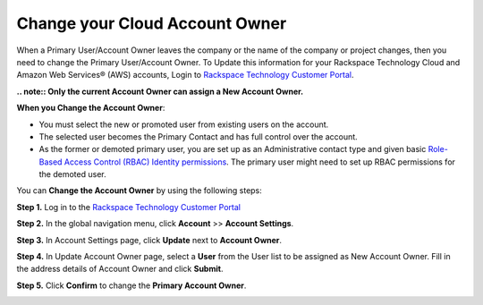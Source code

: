 .. _change_cloud_account_owner:

===================================
Change your Cloud Account Owner
===================================

When a Primary User/Account Owner leaves the company or the name of the company or
project changes, then you need to change the Primary User/Account Owner. 
To Update this information for
your Rackspace Technology Cloud and Amazon Web Services® (AWS)
accounts, Login to `Rackspace Technology Customer Portal <https://login.rackspace.com>`_.

**.. note:: Only the current Account Owner can assign a New Account Owner.**

**When you Change the Account Owner**:

- You must select the new or promoted user
  from existing users on the account. 

- The selected user becomes the Primary Contact and has full control over the account.

- As the former or demoted primary user, you are set
  up as an Administrative contact type and given
  basic `Role-Based Access Control (RBAC)
  Identity permissions <https://developer.rackspace.com/docs/cloud-identity/v2/getting-started/>`_.
  The primary user might need to set up
  RBAC permissions for the demoted user.


You can **Change the Account Owner** by using the following steps:

**Step 1.** Log in to the `Rackspace Technology Customer Portal <https://login.rackspace.com>`_

**Step 2.** In the global navigation menu, click **Account** >> **Account Settings**.

.. image:: accountsetting.png
   :width: 590
   :alt: accountsetting 


**Step 3.** In Account Settings page, click **Update** next to **Account Owner**.

.. image:: updateowner.png
   :width: 656
   :alt: updateowner


**Step 4.** In Update Account Owner page, select a **User** from the User list to be assigned as New Account Owner. Fill in the address details of Account Owner and click **Submit**.

.. image:: selectownernew.png
   :width: 553
   :alt: selectownernew


**Step 5.** Click **Confirm** to change the **Primary Account Owner**.

.. image:: confirmnewowner.png
   :width: 793
   :alt: confirmnewowner
